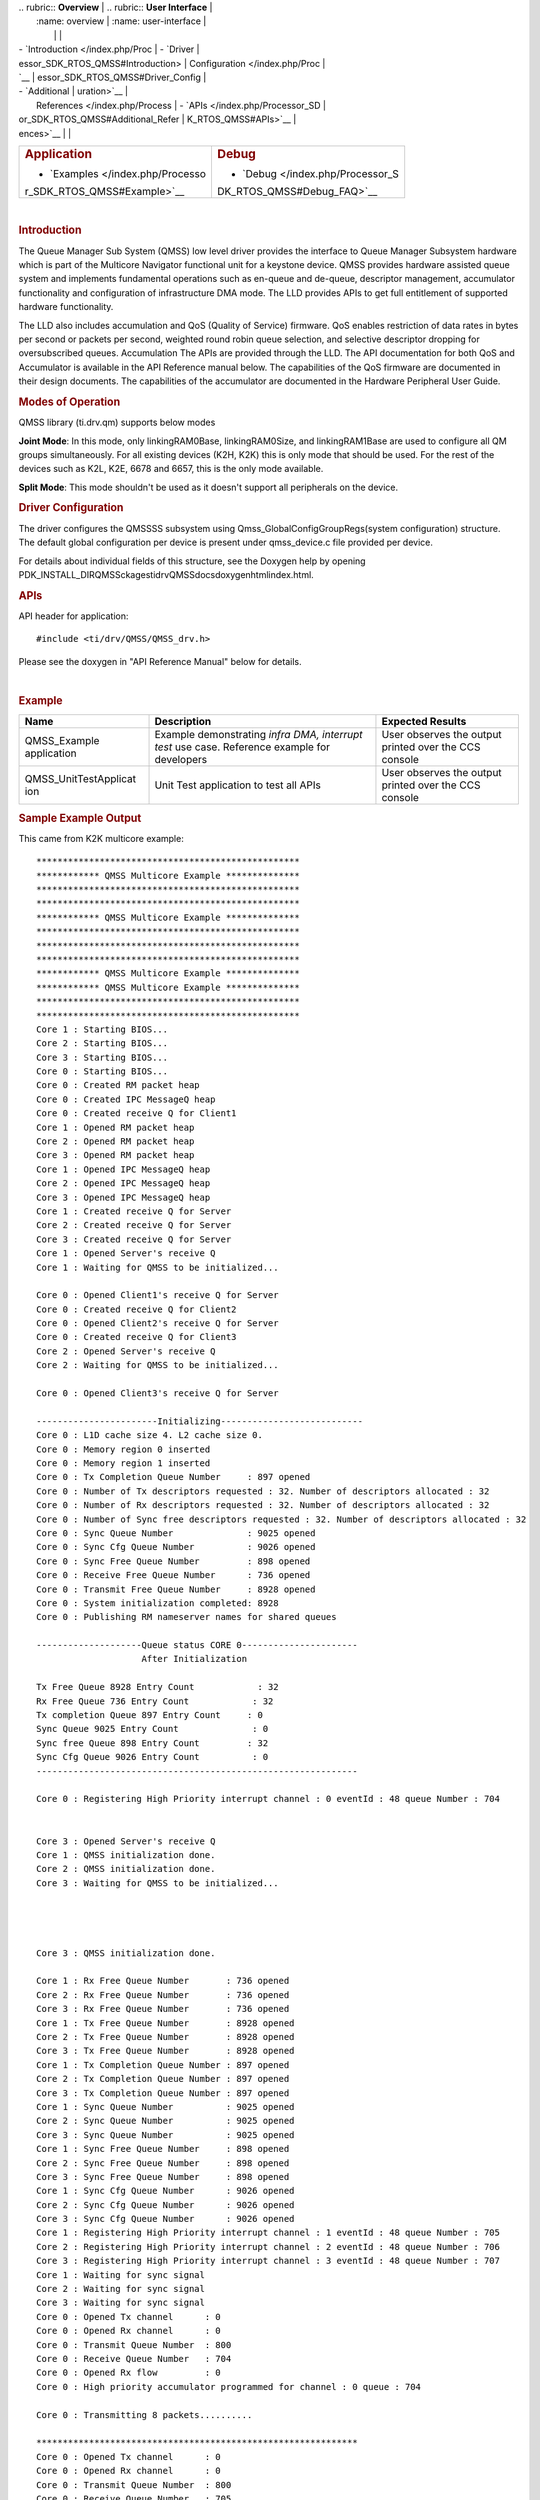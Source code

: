.. http://processors.wiki.ti.com/index.php/Processor_SDK_RTOS_QMSS 

| .. rubric:: **Overview**          | .. rubric:: **User Interface**    |
|    :name: overview                |    :name: user-interface          |
|                                   |                                   |
| -  `Introduction </index.php/Proc | -  `Driver                        |
| essor_SDK_RTOS_QMSS#Introduction> |    Configuration </index.php/Proc |
| `__                               | essor_SDK_RTOS_QMSS#Driver_Config |
| -  `Additional                    | uration>`__                       |
|    References </index.php/Process | -  `APIs </index.php/Processor_SD |
| or_SDK_RTOS_QMSS#Additional_Refer | K_RTOS_QMSS#APIs>`__              |
| ences>`__                         |                                   |
+-----------------------------------+-----------------------------------+
| .. rubric:: **Application**       | .. rubric:: **Debug**             |
|    :name: application             |    :name: debug                   |
|                                   |                                   |
| -  `Examples </index.php/Processo | -  `Debug </index.php/Processor_S |
| r_SDK_RTOS_QMSS#Example>`__       | DK_RTOS_QMSS#Debug_FAQ>`__        |
+-----------------------------------+-----------------------------------+

| 

.. rubric:: Introduction
   :name: introduction

The Queue Manager Sub System (QMSS) low level driver provides the
interface to Queue Manager Subsystem hardware which is part of the
Multicore Navigator functional unit for a keystone device. QMSS provides
hardware assisted queue system and implements fundamental operations
such as en-queue and de-queue, descriptor management, accumulator
functionality and configuration of infrastructure DMA mode. The LLD
provides APIs to get full entitlement of supported hardware
functionality.

The LLD also includes accumulation and QoS (Quality of Service)
firmware. QoS enables restriction of data rates in bytes per second or
packets per second, weighted round robin queue selection, and selective
descriptor dropping for oversubscribed queues. Accumulation The APIs are
provided through the LLD. The API documentation for both QoS and
Accumulator is available in the API Reference manual below. The
capabilities of the QoS firmware are documented in their design
documents. The capabilities of the accumulator are documented in the
Hardware Peripheral User Guide.

.. rubric:: Modes of Operation
   :name: modes-of-operation

QMSS library (ti.drv.qm) supports below modes

**Joint Mode**: In this mode, only linkingRAM0Base, linkingRAM0Size, and
linkingRAM1Base are used to configure all QM groups simultaneously. For
all existing devices (K2H, K2K) this is only mode that should be used.
For the rest of the devices such as K2L, K2E, 6678 and 6657, this is the
only mode available.

| **Split Mode**: This mode shouldn't be used as it doesn't support all
  peripherals on the device.

.. rubric:: Driver Configuration
   :name: driver-configuration

The driver configures the QMSSSS subsystem using
Qmss_GlobalConfigGroupRegs(system configuration) structure. The default
global configuration per device is present under qmss_device.c file
provided per device.

For details about individual fields of this structure, see the Doxygen
help by opening
PDK_INSTALL_DIR\QMSSckages\ti\drv\QMSS\docs\doxygen\html\index.html.

.. rubric:: **APIs**
   :name: apis

API header for application:

::

    #include <ti/drv/QMSS/QMSS_drv.h>

Please see the doxygen in "API Reference Manual" below for details.

| 

.. rubric:: Example
   :name: example

+-----------------------+-----------------------+-----------------------+
| Name                  | Description           | Expected Results      |
+=======================+=======================+=======================+
| QMSS_Example          | | Example             | | User observes the   |
| application           |   demonstrating       |   output printed over |
|                       |   *infra DMA,         |   the CCS console     |
|                       |   interrupt test* use |                       |
|                       |   case. Reference     |                       |
|                       |   example for         |                       |
|                       |   developers          |                       |
+-----------------------+-----------------------+-----------------------+
| QMSS_UnitTestApplicat | | Unit Test           | | User observes the   |
| ion                   |   application to test |   output printed over |
|                       |   all APIs            |   the CCS console     |
+-----------------------+-----------------------+-----------------------+

.. rubric:: Sample Example Output
   :name: sample-example-output

This came from K2K multicore example:

::

    **************************************************
    ************ QMSS Multicore Example **************
    **************************************************
    **************************************************
    ************ QMSS Multicore Example **************
    **************************************************
    **************************************************
    **************************************************
    ************ QMSS Multicore Example **************
    ************ QMSS Multicore Example **************
    **************************************************
    **************************************************
    Core 1 : Starting BIOS...
    Core 2 : Starting BIOS...
    Core 3 : Starting BIOS...
    Core 0 : Starting BIOS...
    Core 0 : Created RM packet heap
    Core 0 : Created IPC MessageQ heap
    Core 0 : Created receive Q for Client1
    Core 1 : Opened RM packet heap
    Core 2 : Opened RM packet heap
    Core 3 : Opened RM packet heap
    Core 1 : Opened IPC MessageQ heap
    Core 2 : Opened IPC MessageQ heap
    Core 3 : Opened IPC MessageQ heap
    Core 1 : Created receive Q for Server
    Core 2 : Created receive Q for Server
    Core 3 : Created receive Q for Server
    Core 1 : Opened Server's receive Q
    Core 1 : Waiting for QMSS to be initialized...

    Core 0 : Opened Client1's receive Q for Server
    Core 0 : Created receive Q for Client2
    Core 0 : Opened Client2's receive Q for Server
    Core 0 : Created receive Q for Client3
    Core 2 : Opened Server's receive Q
    Core 2 : Waiting for QMSS to be initialized...

    Core 0 : Opened Client3's receive Q for Server

    -----------------------Initializing---------------------------
    Core 0 : L1D cache size 4. L2 cache size 0.
    Core 0 : Memory region 0 inserted
    Core 0 : Memory region 1 inserted
    Core 0 : Tx Completion Queue Number     : 897 opened
    Core 0 : Number of Tx descriptors requested : 32. Number of descriptors allocated : 32 
    Core 0 : Number of Rx descriptors requested : 32. Number of descriptors allocated : 32 
    Core 0 : Number of Sync free descriptors requested : 32. Number of descriptors allocated : 32 
    Core 0 : Sync Queue Number              : 9025 opened
    Core 0 : Sync Cfg Queue Number          : 9026 opened
    Core 0 : Sync Free Queue Number         : 898 opened
    Core 0 : Receive Free Queue Number      : 736 opened
    Core 0 : Transmit Free Queue Number     : 8928 opened
    Core 0 : System initialization completed: 8928
    Core 0 : Publishing RM nameserver names for shared queues

    --------------------Queue status CORE 0----------------------
                        After Initialization

    Tx Free Queue 8928 Entry Count            : 32 
    Rx Free Queue 736 Entry Count            : 32 
    Tx completion Queue 897 Entry Count     : 0 
    Sync Queue 9025 Entry Count              : 0 
    Sync free Queue 898 Entry Count         : 32 
    Sync Cfg Queue 9026 Entry Count          : 0 
    -------------------------------------------------------------

    Core 0 : Registering High Priority interrupt channel : 0 eventId : 48 queue Number : 704


    Core 3 : Opened Server's receive Q
    Core 1 : QMSS initialization done.
    Core 2 : QMSS initialization done.
    Core 3 : Waiting for QMSS to be initialized...




    Core 3 : QMSS initialization done.

    Core 1 : Rx Free Queue Number       : 736 opened
    Core 2 : Rx Free Queue Number       : 736 opened
    Core 3 : Rx Free Queue Number       : 736 opened
    Core 1 : Tx Free Queue Number       : 8928 opened
    Core 2 : Tx Free Queue Number       : 8928 opened
    Core 3 : Tx Free Queue Number       : 8928 opened
    Core 1 : Tx Completion Queue Number : 897 opened
    Core 2 : Tx Completion Queue Number : 897 opened
    Core 3 : Tx Completion Queue Number : 897 opened
    Core 1 : Sync Queue Number          : 9025 opened
    Core 2 : Sync Queue Number          : 9025 opened
    Core 3 : Sync Queue Number          : 9025 opened
    Core 1 : Sync Free Queue Number     : 898 opened
    Core 2 : Sync Free Queue Number     : 898 opened
    Core 3 : Sync Free Queue Number     : 898 opened
    Core 1 : Sync Cfg Queue Number      : 9026 opened
    Core 2 : Sync Cfg Queue Number      : 9026 opened
    Core 3 : Sync Cfg Queue Number      : 9026 opened
    Core 1 : Registering High Priority interrupt channel : 1 eventId : 48 queue Number : 705
    Core 2 : Registering High Priority interrupt channel : 2 eventId : 48 queue Number : 706
    Core 3 : Registering High Priority interrupt channel : 3 eventId : 48 queue Number : 707
    Core 1 : Waiting for sync signal
    Core 2 : Waiting for sync signal
    Core 3 : Waiting for sync signal
    Core 0 : Opened Tx channel      : 0
    Core 0 : Opened Rx channel      : 0
    Core 0 : Transmit Queue Number  : 800
    Core 0 : Receive Queue Number   : 704
    Core 0 : Opened Rx flow         : 0
    Core 0 : High priority accumulator programmed for channel : 0 queue : 704

    Core 0 : Transmitting 8 packets..........

    *************************************************************
    Core 0 : Opened Tx channel      : 0
    Core 0 : Opened Rx channel      : 0
    Core 0 : Transmit Queue Number  : 800
    Core 0 : Receive Queue Number   : 705
    Core 0 : Opened Rx flow         : 0
    Core 0 : High priority accumulator programmed for channel : 1 queue : 705

    Core 0 : Transmitting 8 packets..........

    *************************************************************
    Core 0 : Opened Tx channel      : 0
    Core 0 : Opened Rx channel      : 0
    Core 0 : Transmit Queue Number  : 800
    Core 0 : Receive Queue Number   : 706
    Core 0 : Opened Rx flow         : 0
    Core 0 : High priority accumulator programmed for channel : 2 queue : 706

    Core 0 : Transmitting 8 packets..........

    *************************************************************
    Core 0 : Opened Tx channel      : 0
    Core 0 : Opened Rx channel      : 0
    Core 0 : Transmit Queue Number  : 800
    Core 0 : Receive Queue Number   : 707
    Core 0 : Opened Rx flow         : 0
    Core 0 : High priority accumulator programmed for channel : 3 queue : 707

    Core 0 : Transmitting 8 packets..........

    *************************************************************
    Core 0 : Waiting for sync signal
    Core 0 : Got sync signal
    *************************************************************


    --------------------Queue status CORE 0----------------------
                        After packet processing

    Tx Free Queue 8928 Entry Count            : 0 
    Rx Free Queue 736 Entry Count            : 32 
    Tx completion Queue 897 Entry Count     : 32 
    Sync Queue 9025 Entry Count              : 4 
    Sync free Queue 898 Entry Count         : 27 
    Sync Cfg Queue 9026 Entry Count          : 1 
    -------------------------------------------------------------

    Core 0 : Waiting for other cores to ack sync signal
    Core 1 : Got sync signal
    Core 2 : Got sync signal
    Core 3 : Got sync signal
    *************************************************************
    *************************************************************
    *************************************************************



    Core 0 : acks found

    --------------------Deinitializing---------------------------

    --------------------Queue status CORE 0----------------------
                        Before exit

    Tx Free Queue 8928 Entry Count            : 0 
    Rx Free Queue 736 Entry Count            : 32 
    Tx completion Queue 897 Entry Count     : 32 
    Sync Queue 9025 Entry Count              : 0 
    Sync free Queue 898 Entry Count         : 28 
    Sync Cfg Queue 9026 Entry Count          : 4 
    -------------------------------------------------------------

    Core 0 : Receive free queue closed successfully. Ref count : 0
    Core 0 : Transmit completion queue closed successfully. Ref count : 3
    Core 0 : Transmit free queue closed successfully. Ref count : 3
    Core 0 : Sync queue closed successfully. Ref count : 3
    Core 0 : Sync free queue closed successfully. Ref count : 3
    Core 0 : Sync queue closed successfully. Ref count : 3
    Core 0 : CPPI CPDMA closed successfully
    Core 0 : CPPI exit successful
    Core 0: Cleaning regions
    Core 0: exit QMSS
    Core 1 : Receive free queue closed successfully. Ref count : 3
    Core 2 : Receive free queue closed successfully. Ref count : 2
    Core 3 : Receive free queue closed successfully. Ref count : 1
    Core 1 : Transmit completion queue closed successfully. Ref count : 2
    Core 2 : Transmit completion queue closed successfully. Ref count : 1
    Core 3 : Transmit completion queue closed successfully. Ref count : 0
    Core 1 : Transmit free queue closed successfully. Ref count : 2
    Core 2 : Transmit free queue closed successfully. Ref count : 1
    Core 3 : Transmit free queue closed successfully. Ref count : 0
    Core 1 : Sync queue closed successfully. Ref count : 2
    Core 2 : Sync queue closed successfully. Ref count : 1
    Core 3 : Sync queue closed successfully. Ref count : 0
    Core 1 : Sync free queue closed successfully. Ref count : 2
    Core 2 : Sync free queue closed successfully. Ref count : 1
    Core 3 : Sync free queue closed successfully. Ref count : 0
    Core 1 : Sync queue closed successfully. Ref count : 2
    Core 2 : Sync queue closed successfully. Ref count : 1
    Core 3 : Sync queue closed successfully. Ref count : 0
    *******************************************************
    *******************************************************
    *******************************************************
    ******** QMSS Multicore (1) Example Done (PASS) *******
    ******** QMSS Multicore (2) Example Done (PASS) *******
    ******** QMSS Multicore (3) Example Done (PASS) *******
    *******************************************************
    *******************************************************
    *******************************************************
    Core 0 : Deleting RM nameserver names for shared queues
    Instance name: RM_Server
    Handle: 0x00854578
    Type:   Server

    Resource Status:

    Core 0 : All resources freed successfully
    *******************************************************
    ******** QMSS Multicore (0) Example Done (PASS) *******
    *******************************************************

.. rubric:: Debug FAQ
   :name: debug-faq

#. Double Push - Some queue elements lost.

   #. Pushing the same pointer twice is illegal. In hardware it does
      something similar to double linking the same object into two
      places of a software linked list. It corrupts the list, such that
      some items will be orphaned/lost.

#. NULL Push - Entire queue lost

   #. Pushing NULL (0) clears the entire queue. This is intentionally
      done by Qmss_QueueEmpty(). However the various Qmss_QueuePush
      functions don't check for NULL (to save cycles). Don't push NULL
      (for example received when Qmss_QueuePop finds an empty queue).

#. Hint Bits (4 low LSBs of desc pointer)

   #. These are used to tell DMAs such as CPPI the size of the
      descriptor. Thus, when receiving descriptors from hardware, you
      must use QMSS_DESC_PTR() to discard them, else unaligned memory
      accesses that corrupt descriptors will be generated by software.

#. General lost descriptors

   #. Its not a bad idea to have code that can inventory all your
      descriptors as part of destructive debug. Iterate over all queues,
      and pop all descriptors. Set a bit in a large bitmap for each
      descriptor found. Bits that remain 0 indicate "lost" descriptors
      which could have happened due to double push or null push or
      software bugs that simply lost them. By examining the contents of
      descriptor(s) and buffer(s), can often determine who last used
      them therefore what part of code lost them.
   #. Its also good to have nondestructive debug code that can call
      Qmss_getQueueByteCount() and Qmss_getQueueEntryCount() for each
      queue. This should be able to find all but a few (~4) descriptors
      per hardware DMA that are in flight. If large amounts of
      descriptors are missing, it means there is a bug. For this
      debug/monitor purpose, its OK to make own Qmss_QueueHandle by
      casting the queue number (eg (Qmss_QueueHandle)queueNum) since its
      undesirable to generate accounting/management for purpose of
      nondestructive debug.

.. rubric:: Additional References
   :name: additional-references

+-----------------------------------+-----------------------------------+
| **Document**                      | **Location**                      |
+-----------------------------------+-----------------------------------+
| API Reference Manual              | $(TI_PDK_INSTALL_DIR)\packages\ti |
|                                   | \drv\QMSS\docs\doxygen\html\index |
|                                   | .html                             |
+-----------------------------------+-----------------------------------+
| Release Notes                     | $(TI_PDK_INSTALL_DIR)\packages\ti |
|                                   | \drv\QMSS\docs\ReleaseNotes_QMSS_ |
|                                   | LLD.pdf                           |
+-----------------------------------+-----------------------------------+
| QoS (Weighted Round Robin and SP  | $(TI_PDK_INSTALL_DIR)\packages\ti |
| QoS tree)                         | \drv\QMSS\docs\firmware\qos_sched |
|                                   | ,qos_sched_drop_sched,qos_sched_w |
|                                   | ide.pdf                           |
+-----------------------------------+-----------------------------------+
| QoS (Leaky bucket and SRIO TX     | $(TI_PDK_INSTALL_DIR)\packages\ti |
| Scheduler)                        | \drv\QMSS\docs\firmware\qos.pdf   |
+-----------------------------------+-----------------------------------+
| Hardware Userguide/TRM            | `UG TRM                           |
|                                   | PDF <http://www.ti.com/lit/sprugr |
|                                   | 9>`__                             |
+-----------------------------------+-----------------------------------+
| CPPI LLD (Navigator/QMSS DMA      | `CPPI                             |
| component)                        | LLD </index.php/Processor_SDK_RTO |
|                                   | S_CPPI>`__                        |
+-----------------------------------+-----------------------------------+

.. raw:: html

